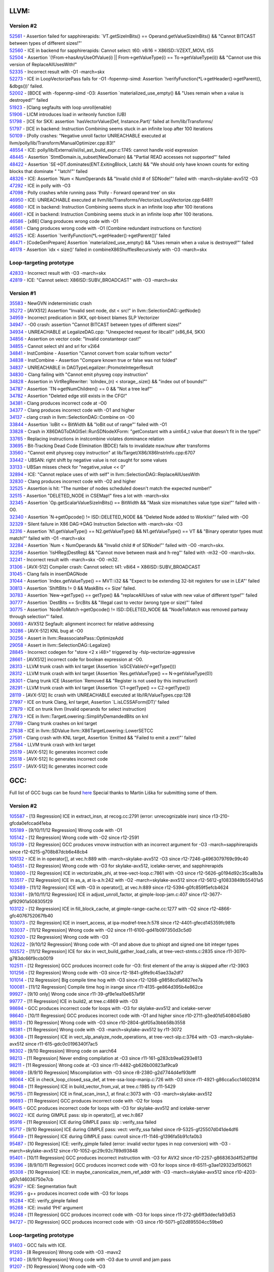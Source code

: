 ====================================
LLVM:
====================================
Version #2
---------------
| `52561 <https://bugs.llvm.org/show_bug.cgi?id=52561>`_ - Assertion failed for sapphirerapids: \`VT.getSizeInBits() == Operand.getValueSizeInBits() && "Cannot BITCAST between types of different sizes!"'
| `52560 <https://bugs.llvm.org/show_bug.cgi?id=52560>`_ - ICE in backend for sapphirerapids: Cannot select: t60: v8i16 = X86ISD::VZEXT_MOVL t55
| `52504 <https://bugs.llvm.org/show_bug.cgi?id=52504>`_ - Assertion \`(!From->hasAnyUseOfValue(i) || From->getValueType(i) == To->getValueType(i)) && "Cannot use this version of ReplaceAllUsesWith!"
| `52335 <https://bugs.llvm.org/show_bug.cgi?id=52335>`_ - Incorrect result with -O1 -march=skx
| `52273 <https://bugs.llvm.org/show_bug.cgi?id=52273>`_ - ICE in LoopVectorizePass fails for -O1 -fopenmp-simd: Assertion \`!verifyFunction(*L->getHeader()->getParent(), &dbgs())' failed.
| `52002 <https://bugs.llvm.org/show_bug.cgi?id=52002>`_ - [BDCE with -fopenmp-simd -O3: Assertion \`materialized_use_empty() && "Uses remain when a value is destroyed!"' failed
| `51923 <https://bugs.llvm.org/show_bug.cgi?id=51923>`_ - [Clang segfaults with loop unroll(enable)
| `51906 <https://bugs.llvm.org/show_bug.cgi?id=51906>`_ - LICM introduces load in writeonly function (UB)
| `51798 <https://bugs.llvm.org/show_bug.cgi?id=51798>`_ - [ICE for SKX: assertion \`hasVectorValue(Def, Instance.Part)' failed at llvm/lib/Transforms/
| `51797 <https://bugs.llvm.org/show_bug.cgi?id=51797>`_ - [ICE in backend: Instruction Combining seems stuck in an infinite loop after 100 iterations
| `50109 <https://bugs.llvm.org/show_bug.cgi?id=50109>`_ - [Polly crashes: "Negative unroll factor UNREACHABLE executed at llvm/polly/lib/Transform/ManualOptimizer.cpp:83!"
| `48554 <https://bugs.llvm.org/show_bug.cgi?id=48554>`_ - ICE: polly/lib/External/isl/isl_ast_build_expr.c:1745: cannot handle void expression
| `48445 <https://bugs.llvm.org/show_bug.cgi?id=48445>`_ - Assertion \`StmtDomain\.is_subset(NewDomain) && "Partial READ accesses not supported"' failed
| `48422 <https://bugs.llvm.org/show_bug.cgi?id=48422>`_ - Assertion \`SE->DT\.dominates(ENT\.ExitingBlock, Latch) && "We should only have known counts for exiting blocks that dominate " "latch!"' failed
| `48326 <https://bugs.llvm.org/show_bug.cgi?id=48326>`_ - ICE: Assertion \`Num < NumOperands && "Invalid child # of SDNode!"' failed with -march=skylake-avx512 -O3
| `47292 <https://bugs.llvm.org/show_bug.cgi?id=47292>`_ - ICE in polly with -O3
| `47098 <https://bugs.llvm.org/show_bug.cgi?id=47098>`_ - Polly crashes while running pass 'Polly - Forward operand tree' on skx
| `46950 <https://bugs.llvm.org/show_bug.cgi?id=46950>`_ - ICE: UNREACHABLE executed at llvm/lib/Transforms/Vectorize/LoopVectorize.cpp:6481!
| `46680 <https://bugs.llvm.org/show_bug.cgi?id=46680>`_ - ICE in backend: Instruction Combining seems stuck in an infinite loop after 100 iterations
| `46661 <https://bugs.llvm.org/show_bug.cgi?id=46661>`_ - ICE in backend: Instruction Combining seems stuck in an infinite loop after 100 iterations.
| `46586 <https://bugs.llvm.org/show_bug.cgi?id=46586>`_ - [x86] Clang produces wrong code with -O1
| `46561 <https://bugs.llvm.org/show_bug.cgi?id=46561>`_ - Clang produces wrong code with -O1 (Combine redundant instructions on function)
| `46525 <https://bugs.llvm.org/show_bug.cgi?id=46525>`_ - ICE: Assertion \`!verifyFunction(\*L->getHeader()->getParent())' failed
| `46471 <https://bugs.llvm.org/show_bug.cgi?id=46471>`_ - [CodeGenPrepare] Assertion \`materialized_use_empty() && "Uses remain when a value is destroyed!"' failed
| `46178 <https://bugs.llvm.org/show_bug.cgi?id=46178>`_ - Assertion \`idx < size()' failed in combineX86ShufflesRecursively with -O3 -march=skx

Loop-targeting prototype
-------------------------
| `42833 <https://bugs.llvm.org/show_bug.cgi?id=42833>`_ - Incorrect result with -O3 -march=skx
| `42819 <https://bugs.llvm.org/show_bug.cgi?id=42819>`_ - ICE: "Cannot select: X86ISD::SUBV_BROADCAST" with -O3 -march=skx

Version #1
---------------
| `35583 <https://bugs.llvm.org/show_bug.cgi?id=35583>`_ - NewGVN indeterministic crash
| `35272 <https://bugs.llvm.org/show_bug.cgi?id=35272>`_ - [AVX512] Assertion "Invalid sext node, dst < src!" in llvm::SelectionDAG::getNode()
| `34959 <https://bugs.llvm.org/show_bug.cgi?id=34959>`_ - Incorrect predication in SKX, opt-bisect blames SLP Vectorizer
| `34947 <https://bugs.llvm.org/show_bug.cgi?id=34947>`_ - -O0 crash: assertion "Cannot BITCAST between types of different sizes!"
| `34934 <https://bugs.llvm.org/show_bug.cgi?id=34934>`_ - UNREACHABLE at LegalizeDAG.cpp: "Unexpected request for libcall!" (x86_64, SKX)
| `34856 <https://bugs.llvm.org/show_bug.cgi?id=34856>`_ - Assertion on vector code: "Invalid constantexpr cast!"
| `34855 <https://bugs.llvm.org/show_bug.cgi?id=34855>`_ - Cannot select shl and srl for v2i64
| `34841 <https://bugs.llvm.org/show_bug.cgi?id=34841>`_ - InstCombine - Assertion "Cannot convert from scalar to/from vector"
| `34838 <https://bugs.llvm.org/show_bug.cgi?id=34838>`_ - InstCombine - Assertion "Compare known true or false was not folded"
| `34837 <https://bugs.llvm.org/show_bug.cgi?id=34837>`_ - UNREACHABLE in DAGTypeLegalizer::PromoteIntegerResult
| `34830 <https://bugs.llvm.org/show_bug.cgi?id=34830>`_ - Clang failing with "Cannot emit physreg copy instruction"
| `34828 <https://bugs.llvm.org/show_bug.cgi?id=34828>`_ - Assertion in VirtRegRewriter: \`toIndex_(n) < storage\_.size() && "index out of bounds!"'
| `34787 <https://bugs.llvm.org/show_bug.cgi?id=34787>`_ - Assertion \`TN->getNumChildren() == 0 && "Not a tree leaf"'
| `34782 <https://bugs.llvm.org/show_bug.cgi?id=34782>`_ - Assertion "Deleted edge still exists in the CFG!"
| `34381 <https://bugs.llvm.org/show_bug.cgi?id=34381>`_ - Clang produces incorrect code at -O0
| `34377 <https://bugs.llvm.org/show_bug.cgi?id=34377>`_ - Clang produces incorrect code with -O1 and higher
| `34137 <https://bugs.llvm.org/show_bug.cgi?id=34137>`_ - clang crash in llvm::SelectionDAG::Combine on -O0
| `33844 <https://bugs.llvm.org/show_bug.cgi?id=33844>`_ - Assertion \`loBit <= BitWidth && "loBit out of range"' failed with -O1
| `33828 <https://bugs.llvm.org/show_bug.cgi?id=33828>`_ - Crash in X86DAGToDAGISel::RunSDNodeXForm: "getConstant with a uint64_t value that doesn't fit in the type!"
| `33765 <https://bugs.llvm.org/show_bug.cgi?id=33765>`_ - Replacing instructions in instcombine violates dominance relation
| `33695 <https://bugs.llvm.org/show_bug.cgi?id=33695>`_ - Bit-Tracking Dead Code Elimination (BDCE) fails to invalidate nsw/nuw after transforms
| `33560 <https://bugs.llvm.org/show_bug.cgi?id=33560>`_ - "Cannot emit physreg copy instruction" at lib/Target/X86/X86InstrInfo.cpp:6707
| `33442 <https://bugs.llvm.org/show_bug.cgi?id=33442>`_ - UBSAN: right shift by negative value is not caught for some values
| `33133 <https://bugs.llvm.org/show_bug.cgi?id=33133>`_ - UBSan misses check for "negative_value << 0"
| `32894 <https://bugs.llvm.org/show_bug.cgi?id=32894>`_ - ICE: "Cannot replace uses of with self" in llvm::SelectionDAG::ReplaceAllUsesWith
| `32830 <https://bugs.llvm.org/show_bug.cgi?id=32830>`_ - Clang produces incorrect code with -O2 and higher
| `32525 <https://bugs.llvm.org/show_bug.cgi?id=32525>`_ - Assertion is hit: "The number of nodes scheduled doesn't match the expected number!"
| `32515 <https://bugs.llvm.org/show_bug.cgi?id=32515>`_ - Assertion "DELETED_NODE in CSEMap!" fires a lot with -march=skx
| `32345 <https://bugs.llvm.org/show_bug.cgi?id=32345>`_ - Assertion \`Op.getScalarValueSizeInBits() == BitWidth && "Mask size mismatches value type size!"' failed with -O0.
| `32340 <https://bugs.llvm.org/show_bug.cgi?id=32340>`_ - Assertion \`N->getOpcode() != ISD::DELETED_NODE && "Deleted Node added to Worklist"' failed with -O0
| `32329 <https://bugs.llvm.org/show_bug.cgi?id=32329>`_ - Silent failure in X86 DAG->DAG Instruction Selection with -march=skx -O3
| `32316 <https://bugs.llvm.org/show_bug.cgi?id=32316>`_ - Assertion \`N1.getValueType() == N2.getValueType() && N1.getValueType() == VT && "Binary operator types must match!"' failed with -O1 -march=skx
| `32284 <https://bugs.llvm.org/show_bug.cgi?id=32284>`_ - Assertion \`Num < NumOperands && "Invalid child # of SDNode!"' failed with -O0 -march=skx.
| `32256 <https://bugs.llvm.org/show_bug.cgi?id=32256>`_ - Assertion \`!isHReg(DestReg) && "Cannot move between mask and h-reg"' failed with -m32 -O0 -march=skx.
| `32241 <https://bugs.llvm.org/show_bug.cgi?id=32241>`_ - Incorrect result with -march=skx -O0 -m32.
| `31306 <https://bugs.llvm.org/show_bug.cgi?id=31306>`_ - [AVX-512] Compiler crash: Cannot select: t41: v8i64 = X86ISD::SUBV_BROADCAST
| `31045 <https://bugs.llvm.org/show_bug.cgi?id=31045>`_ - Clang fails in insertDAGNode
| `31044 <https://bugs.llvm.org/show_bug.cgi?id=31044>`_ - Assertion \`Index.getValueType() == MVT::i32 && "Expect to be extending 32-bit registers for use in LEA"' failed
| `30813 <https://bugs.llvm.org/show_bug.cgi?id=30813>`_ - Assertion \`ShiftBits != 0 && MaskBits <= Size' failed.
| `30783 <https://bugs.llvm.org/show_bug.cgi?id=30783>`_ - Assertion \`New->getType() == getType() && "replaceAllUses of value with new value of different type!"' failed
| `30777 <https://bugs.llvm.org/show_bug.cgi?id=30777>`_ - Assertion \`DestBits == SrcBits && "Illegal cast to vector (wrong type or size)"' failed
| `30775 <https://bugs.llvm.org/show_bug.cgi?id=30775>`_ - Assertion \`NodeToMatch->getOpcode() != ISD::DELETED_NODE && "NodeToMatch was removed partway through selection"' failed.
| `30693 <https://bugs.llvm.org/show_bug.cgi?id=30693>`_ - AVX512 Segfault: alignment incorrect for relative addressing
| `30286 <https://bugs.llvm.org/show_bug.cgi?id=30286>`_ - [AVX-512] KNL bug at -O0
| `30256 <https://bugs.llvm.org/show_bug.cgi?id=30256>`_ - Assert in llvm::ReassociatePass::OptimizeAdd
| `29058 <https://bugs.llvm.org/show_bug.cgi?id=29058>`_ - Assert in llvm::SelectionDAG::Legalize()
| `28845 <https://bugs.llvm.org/show_bug.cgi?id=28845>`_ - Incorrect codegen for "store <2 x i48>" triggered by -fslp-vectorize-aggressive
| `28661 <https://bugs.llvm.org/show_bug.cgi?id=28661>`_ - [AVX512] incorrect code for boolean expression at -O0.
| `28313 <https://bugs.llvm.org/show_bug.cgi?id=28313>`_ - LLVM trunk crash with knl target (Assertion \`isSCEVable(V->getType()))
| `28312 <https://bugs.llvm.org/show_bug.cgi?id=28312>`_ - LLVM trunk crash with knl target (Assertion \`Res.getValueType() == N->getValueType(0))
| `28301 <https://bugs.llvm.org/show_bug.cgi?id=28301>`_ - Clang trunk ICE (Assertion \`Removed && "Register is not used by this instruction!)
| `28291 <https://bugs.llvm.org/show_bug.cgi?id=28291>`_ - LLVM trunk crash with knl target (Assertion \`C1->getType() == C2->getType())
| `28119 <https://bugs.llvm.org/show_bug.cgi?id=28119>`_ - [AVX-512] llc crash with UNREACHABLE executed at lib/IR/ValueTypes.cpp:128
| `27997 <https://bugs.llvm.org/show_bug.cgi?id=27997>`_ - ICE on trunk Clang, knl target, Assertion \`L.isLCSSAForm(DT)' failed
| `27879 <https://bugs.llvm.org/show_bug.cgi?id=27879>`_ - ICE on trunk llvm (Invalid operands for select instruction)
| `27873 <https://bugs.llvm.org/show_bug.cgi?id=27873>`_ - ICE in llvm::TargetLowering::SimplifyDemandedBits on knl
| `27789 <https://bugs.llvm.org/show_bug.cgi?id=27789>`_ - Clang trunk crashes on knl target
| `27638 <https://bugs.llvm.org/show_bug.cgi?id=27638>`_ - ICE in llvm::SDValue llvm::X86TargetLowering::LowerSETCC
| `27591 <https://bugs.llvm.org/show_bug.cgi?id=27591>`_ - Clang crash with KNL target, Assertion \`Emitted && "Failed to emit a zext!"' failed
| `27584 <https://bugs.llvm.org/show_bug.cgi?id=27584>`_ - LLVM trunk crash with knl target
| `25519 <https://bugs.llvm.org/show_bug.cgi?id=25519>`_ - [AVX-512] llc generates incorrect code
| `25518 <https://bugs.llvm.org/show_bug.cgi?id=25518>`_ - [AVX-512] llc generates incorrect code
| `25517 <https://bugs.llvm.org/show_bug.cgi?id=25517>`_ - [AVX-512] llc generates incorrect code

====================================
GCC:
====================================
Full list of GCC bugs can be found `here <https://gcc.gnu.org/bugzilla/show_bug.cgi?id=103035>`_
Special thanks to Martin Liška for submitting some of them.

Version #2
---------------
| `105587 <https://gcc.gnu.org/bugzilla/show_bug.cgi?id=105587>`_ -  [13 Regression] ICE in extract_insn, at recog.cc:2791 (error: unrecognizable insn) since r13-210-gfcda0efccad41eba
| `105189 <https://gcc.gnu.org/bugzilla/show_bug.cgi?id=105189>`_ -  [9/10/11/12 Regression] Wrong code with -O1
| `105142 <https://gcc.gnu.org/bugzilla/show_bug.cgi?id=105142>`_ -  [12 Regression] Wrong code with -O2 since r12-2591
| `105139 <https://gcc.gnu.org/bugzilla/show_bug.cgi?id=105139>`_ -  [12 Regression] GCC produces vmovw instruction with an incorrect argument for -O3 -march=sapphirerapids since r12-6215-g708b87dcb6e48cb4
| `105132 <https://gcc.gnu.org/bugzilla/show_bug.cgi?id=105132>`_ -  ICE in in operator[], at vec.h:889 with -march=skylake-avx512 -O3 since r12-7246-g4963079769c99c40
| `104551 <https://gcc.gnu.org/bugzilla/show_bug.cgi?id=104551>`_ -  [12 Regression] Wrong code with -O3 for skylake-avx512, icelake-server, and sapphirerapids
| `103800 <https://gcc.gnu.org/bugzilla/show_bug.cgi?id=103800>`_ -  [12 Regression] ICE in vectorizable_phi, at tree-vect-loop.c:7861 with -O3 since r12-5626-g0194d92c35ca8b3a
| `103517 <https://gcc.gnu.org/bugzilla/show_bug.cgi?id=103517>`_ -  [12 Regression] ICE in as_a, at is-a.h:242 with -O2 -march=skylake-avx512 since r12-5612-g10833849b55401a5
| `103489 <https://gcc.gnu.org/bugzilla/show_bug.cgi?id=103489>`_ -  [11/12 Regression] ICE with -O3 in operator[], at vec.h:889 since r12-5394-g0fc859f5efcb4624
| `103361 <https://gcc.gnu.org/bugzilla/show_bug.cgi?id=103361>`_ -  [9/10/11/12 Regression] ICE in adjust_unroll_factor, at gimple-loop-jam.c:407 since r12-3677-gf92901a508305f29
| `103122 <https://gcc.gnu.org/bugzilla/show_bug.cgi?id=103122>`_ -  [12 Regression] ICE in fill_block_cache, at gimple-range-cache.cc:1277 with -O2 since r12-4866-gfc4076752067fb40
| `103073 <https://gcc.gnu.org/bugzilla/show_bug.cgi?id=103073>`_ -  [12 Regression] ICE in insert_access, at ipa-modref-tree.h:578 since r12-4401-gfecd145359fc981b
| `103037 <https://gcc.gnu.org/bugzilla/show_bug.cgi?id=103037>`_ - [11/12 Regression] Wrong code with -O2 since r11-6100-gd41b097350d3c5d0
| `102920 <https://gcc.gnu.org/bugzilla/show_bug.cgi?id=102920>`_ - [12 Regression] Wrong code with -O3
| `102622 <https://gcc.gnu.org/bugzilla/show_bug.cgi?id=102622>`_ - [9/10/12 Regression] Wrong code with -O1 and above due to phiopt and signed one bit integer types
| `102572 <https://gcc.gnu.org/bugzilla/show_bug.cgi?id=102572>`_ - [11/12 Regression] ICE for skx in vect_build_gather_load_calls, at tree-vect-stmts.c:2835 since r11-3070-g783dc66f9ccb0019
| `102511 <https://gcc.gnu.org/bugzilla/show_bug.cgi?id=102511>`_ - [12 Regression] GCC produces incorrect code for -O3: first element of the array is skipped after r12-3903
| `101256 <https://gcc.gnu.org/bugzilla/show_bug.cgi?id=101256>`_ - [12 Regression] Wrong code with -O3 since r12-1841-g9fe9c45ae33a2df7
| `101014 <https://gcc.gnu.org/bugzilla/show_bug.cgi?id=101014>`_ - [12 Regression] Big compile time hog with -O3 since r12-1268-g9858cd1a6827ee7a
| `100081 <https://gcc.gnu.org/bugzilla/show_bug.cgi?id=100081>`_ - [11/12 Regression] Compile time hog in irange since r11-4135-ge864d395b4e862ce
| `99927 <https://gcc.gnu.org/bugzilla/show_bug.cgi?id=99927>`_ - [9/10 only] Wrong code since r11-39-gf9e1ea10e657af9f
| `99777  <https://gcc.gnu.org/bugzilla/show_bug.cgi?id=99777>`_ - [11 Regression] ICE in build2, at tree.c:4869 with -O3
| `98694  <https://gcc.gnu.org/bugzilla/show_bug.cgi?id=98694>`_ - GCC produces incorrect code for loops with -O3 for skylake-avx512 and icelake-server
| `98640  <https://gcc.gnu.org/bugzilla/show_bug.cgi?id=98640>`_ - [10/11 Regression] GCC produces incorrect code with -O1 and higher since r10-2711-g3ed01d5408045d80
| `98513 <https://gcc.gnu.org/bugzilla/show_bug.cgi?id=98513>`_ - [10 Regression] Wrong code with -O3 since r10-2804-gbf05a3bbb58b3558
| `98381 <https://gcc.gnu.org/bugzilla/show_bug.cgi?id=98381>`_ - [11 Regression] Wrong code with -O3 -march=skylake-avx512 by r11-3072
| `98308 <https://gcc.gnu.org/bugzilla/show_bug.cgi?id=98308>`_ - [11 Regression] ICE in vect_slp_analyze_node_operations, at tree-vect-slp.c:3764 with -O3 -march=skylake-avx512 since r11-615-gdc0c0196340f7ac5
| `98302 <https://gcc.gnu.org/bugzilla/show_bug.cgi?id=98302>`_ - [9/10 Regression] Wrong code on aarch64
| `98213 <https://gcc.gnu.org/bugzilla/show_bug.cgi?id=98213>`_ - [11 Regression] Never ending compilation at -O3 since r11-161-g283cb9ea6293e813
| `98211 <https://gcc.gnu.org/bugzilla/show_bug.cgi?id=98211>`_ - [11 Regression] Wrong code at -O3 since r11-4482-gb626b00823af9ca9
| `98069 <https://gcc.gnu.org/bugzilla/show_bug.cgi?id=98069>`_ - [8/9/10 Regression] Miscompilation with -O3 since r8-2380-g2d7744d4ef93bfff
| `98064 <https://gcc.gnu.org/bugzilla/show_bug.cgi?id=98064>`_ - ICE in check_loop_closed_ssa_def, at tree-ssa-loop-manip.c:726 with -O3 since r11-4921-g86cca5cc14602814
| `98048 <https://gcc.gnu.org/bugzilla/show_bug.cgi?id=98048>`_ - [11 Regression] ICE in build_vector_from_val, at tree.c:1985 by r11-5429
| `96755 <https://gcc.gnu.org/bugzilla/show_bug.cgi?id=96755>`_ - [11 Regression] ICE in final_scan_insn_1, at final.c:3073 with -O3 -march=skylake-avx512
| `96693 <https://gcc.gnu.org/bugzilla/show_bug.cgi?id=96693>`_ - [11 Regression] GCC produces incorrect code with -O2 for loops
| `96415 <https://gcc.gnu.org/bugzilla/show_bug.cgi?id=96415>`_ - GCC produces incorrect code for loops with -O3 for skylake-avx512 and icelake-server
| `96022 <https://gcc.gnu.org/bugzilla/show_bug.cgi?id=96022>`_ - ICE during GIMPLE pass: slp in operator[], at vec.h:867
| `95916 <https://gcc.gnu.org/bugzilla/show_bug.cgi?id=95916>`_ - [11 Regression] ICE during GIMPLE pass: slp : verify_ssa failed
| `95717 <https://gcc.gnu.org/bugzilla/show_bug.cgi?id=95717>`_ - [9/10 Regression] ICE during GIMPLE pass: vect: verify_ssa failed since r9-5325-gf25507d041de4df6
| `95649 <https://gcc.gnu.org/bugzilla/show_bug.cgi?id=95649>`_ - [11 Regression] ICE during GIMPLE pass: cunroll since r11-1146-g1396fa5b91cfa0b3
| `95487 <https://gcc.gnu.org/bugzilla/show_bug.cgi?id=95487>`_ - [10 Regression] ICE: verify_gimple failed (error: invalid vector types in nop conversion) with -O3 -march=skylake-avx512 since r10-1052-gc29c92c789d93848
| `95401 <https://gcc.gnu.org/bugzilla/show_bug.cgi?id=95401>`_ - [10/11 Regression] GCC produces incorrect instruction with -O3 for AVX2 since r10-2257-g868363d4f52df19d
| `95396 <https://gcc.gnu.org/bugzilla/show_bug.cgi?id=95396>`_ - [8/9/10/11 Regression] GCC produces incorrect code with -O3 for loops since r8-6511-g3ae129323d150621
| `95308 <https://gcc.gnu.org/bugzilla/show_bug.cgi?id=95308>`_ - [10 Regression] ICE: in maybe_canonicalize_mem_ref_addr with -O3 -march=skylake-avx512 since r10-4203-g97c146036750e7cb
| `95297 <https://gcc.gnu.org/bugzilla/show_bug.cgi?id=95297>`_ - ICE: Segmentation fault
| `95295 <https://gcc.gnu.org/bugzilla/show_bug.cgi?id=95295>`_ - g++ produces incorrect code with -O3 for loops
| `95284 <https://gcc.gnu.org/bugzilla/show_bug.cgi?id=95284>`_ - ICE: verify_gimple failed
| `95268 <https://gcc.gnu.org/bugzilla/show_bug.cgi?id=95268>`_ - ICE: invalid ‘PHI’ argument
| `95248 <https://gcc.gnu.org/bugzilla/show_bug.cgi?id=95248>`_ - [11 Regression] GCC produces incorrect code with -O3 for loops since r11-272-gb6ff3ddecfa93d53
| `94727 <https://gcc.gnu.org/bugzilla/show_bug.cgi?id=94727>`_ - [10 Regression] GCC produces incorrect code with -O3 since r10-5071-g02d895504cc59be0

Loop-targeting prototype
-------------------------
| `91403 <https://gcc.gnu.org/bugzilla/show_bug.cgi?id=91403>`_ - GCC fails with ICE.
| `91293 <https://gcc.gnu.org/bugzilla/show_bug.cgi?id=91293>`_ - [8 Regression] Wrong code with -O3 -mavx2
| `91240 <https://gcc.gnu.org/bugzilla/show_bug.cgi?id=91240>`_ - [8/9/10 Regression] Wrong code with -O3 due to unroll and jam pass
| `91207 <https://gcc.gnu.org/bugzilla/show_bug.cgi?id=91207>`_ - [10 Regression] Wrong code with -O3
| `91204 <https://gcc.gnu.org/bugzilla/show_bug.cgi?id=91204>`_ - [10 Regression] ICE in expand_expr_real_2, at expr.c:9215 with -O3
| `91178 <https://gcc.gnu.org/bugzilla/show_bug.cgi?id=91178>`_ - [9 Regression] Infinite recursion in split_constant_offset in slp after r260289
| `91145 <https://gcc.gnu.org/bugzilla/show_bug.cgi?id=91145>`_ - [9 Regression] ICE: in vect_build_slp_tree_2, at tree-vect-slp.c:1143 with -march=skylake-avx512 -O3
| `91137 <https://gcc.gnu.org/bugzilla/show_bug.cgi?id=91137>`_ - [7 Regression] Wrong code with -O3

Version #1
---------------
| `83383 <https://gcc.gnu.org/bugzilla/show_bug.cgi?id=83383>`_ - Wrong code with a bunch of type conversion and ternary operators
| `83382 <https://gcc.gnu.org/bugzilla/show_bug.cgi?id=83382>`_ - UBSAN tiggers false-positive warning [-Werror=uninitialized]
| `83252 <https://gcc.gnu.org/bugzilla/show_bug.cgi?id=83252>`_ - [8 Regression] Wrong code with "-march=skylake-avx512 -O3"
| `83221 <https://gcc.gnu.org/bugzilla/show_bug.cgi?id=83221>`_ - [8 Regression] qsort comparator not anti-commutative: -2147483648, -2147483648
| `82778 <https://gcc.gnu.org/bugzilla/show_bug.cgi?id=82778>`_ - crash: insn does not satisfy its constraints
| `82576 <https://gcc.gnu.org/bugzilla/show_bug.cgi?id=82576>`_ - sbitmap_vector_alloc() not ready for 64 bits
| `82413 <https://gcc.gnu.org/bugzilla/show_bug.cgi?id=82413>`_ - [8 Regression] -O0 crash (ICE in decompose, at tree.h:5179)
| `82381 <https://gcc.gnu.org/bugzilla/show_bug.cgi?id=82381>`_ - [8 Regression] internal compiler error: qsort checking failed
| `82353 <https://gcc.gnu.org/bugzilla/show_bug.cgi?id=82353>`_ - [8 Regression] runtime ubsan crash
| `82192 <https://gcc.gnu.org/bugzilla/show_bug.cgi?id=82192>`_ - [5/6/7/8 Regression] gcc produces incorrect code with -O2 and bit-field
| `82073 <https://gcc.gnu.org/bugzilla/show_bug.cgi?id=82073>`_ - internal compiler error: in pop_to_marker, at tree-ssa-scopedtables.c
| `81987 <https://gcc.gnu.org/bugzilla/show_bug.cgi?id=81987>`_ - [8 Regression] ICE in verify_ssa with -O3 -march=skylake-avx512
| `81814 <https://gcc.gnu.org/bugzilla/show_bug.cgi?id=81814>`_ - [5/6/7 Regression] Incorrect behaviour at -O0 (conditional operator)
| `81705 <https://gcc.gnu.org/bugzilla/show_bug.cgi?id=81705>`_ - [8 Regression] UBSAN: yet another false positive
| `81607 <https://gcc.gnu.org/bugzilla/show_bug.cgi?id=81607>`_ - [6 Regression] Conditional operator: "type mismatch in shift expression" error
| `81588 <https://gcc.gnu.org/bugzilla/show_bug.cgi?id=81588>`_ - [7/8 Regression] Wrong code at -O2
| `81556 <https://gcc.gnu.org/bugzilla/show_bug.cgi?id=81556>`_ - [7/8 Regression] Wrong code at -O2
| `81555 <https://gcc.gnu.org/bugzilla/show_bug.cgi?id=81555>`_ - [5/6/7/8 Regression] Wrong code at -O1
| `81553 <https://gcc.gnu.org/bugzilla/show_bug.cgi?id=81553>`_ - [7/8 Regression] ICE in immed_wide_int_const, at emit-rtl.c:607
| `81546 <https://gcc.gnu.org/bugzilla/show_bug.cgi?id=81546>`_ - [8 Regression] ICE at -O3 during GIMPLE pass dom
| `81503 <https://gcc.gnu.org/bugzilla/show_bug.cgi?id=81503>`_ - [8 Regression] Wrong code at -O2
| `81488 <https://gcc.gnu.org/bugzilla/show_bug.cgi?id=81488>`_ - [8 Regression] gcc goes off the limits allocating memory in gimple-ssa-strength-reduction.c
| `81423 <https://gcc.gnu.org/bugzilla/show_bug.cgi?id=81423>`_ - [6/7/8 Regression] Wrong code at -O2
| `81403 <https://gcc.gnu.org/bugzilla/show_bug.cgi?id=81403>`_ - [8 Regression] wrong code at -O3
| `81387 <https://gcc.gnu.org/bugzilla/show_bug.cgi?id=81387>`_ - UBSAN consumes too much memory at -O2
| `81281 <https://gcc.gnu.org/bugzilla/show_bug.cgi?id=81281>`_ - [6/7/8 Regression] UBSAN: false positive, dropped promotion to long type.
| `81162 <https://gcc.gnu.org/bugzilla/show_bug.cgi?id=81162>`_ - [8 Regression] UBSAN switch triggers incorrect optimization in SLSR
| `81148 <https://gcc.gnu.org/bugzilla/show_bug.cgi?id=81148>`_ - UBSAN: two more false positives
| `81097 <https://gcc.gnu.org/bugzilla/show_bug.cgi?id=81097>`_ - UBSAN: false positive for not existing negation operator and a bogus message
| `81088 <https://gcc.gnu.org/bugzilla/show_bug.cgi?id=81088>`_ - UBSAN: false positive as a result of reassosiation
| `81065 <https://gcc.gnu.org/bugzilla/show_bug.cgi?id=81065>`_ - UBSAN: false positive as a result of distribution involving different types
| `80932 <https://gcc.gnu.org/bugzilla/show_bug.cgi?id=80932>`_ - UBSAN: false positive as a result of distribution: c1*(c2*v1-c3*v2)=>c1*c2*v1-c1*c3*v2
| `80875 <https://gcc.gnu.org/bugzilla/show_bug.cgi?id=80875>`_ - [7 Regression] UBSAN: compile time crash in fold_binary_loc at fold-const.c:9817
| `80800 <https://gcc.gnu.org/bugzilla/show_bug.cgi?id=80800>`_ - UBSAN: yet another false positive
| `80620 <https://gcc.gnu.org/bugzilla/show_bug.cgi?id=80620>`_ - [8 Regression] gcc produces wrong code with -O3
| `80597 <https://gcc.gnu.org/bugzilla/show_bug.cgi?id=80597>`_ - [8 Regression] internal compiler error: in compute_inline_parameters, at ipa-inline-analysis.c:3126
| `80536 <https://gcc.gnu.org/bugzilla/show_bug.cgi?id=80536>`_ - [6/7/8 Regression] UBSAN: compile time segfault
| `80403 <https://gcc.gnu.org/bugzilla/show_bug.cgi?id=80403>`_ - UBSAN: compile time crash with "type mismatch in binary expression" message in / and % expr
| `80386 <https://gcc.gnu.org/bugzilla/show_bug.cgi?id=80386>`_ - UBSAN: false positive - constant folding and reassosiation before instrumentation
| `80362 <https://gcc.gnu.org/bugzilla/show_bug.cgi?id=80362>`_ - [5/6 Regression] gcc miscompiles arithmetic with signed char
| `80350 <https://gcc.gnu.org/bugzilla/show_bug.cgi?id=80350>`_ - UBSAN changes code semantics when -fno-sanitize-recover=undefined is used
| `80349 <https://gcc.gnu.org/bugzilla/show_bug.cgi?id=80349>`_ - [6/7 Regression] UBSAN: compile time crash with "type mismatch in binary expression" message
| `80348 <https://gcc.gnu.org/bugzilla/show_bug.cgi?id=80348>`_ - [6 Regression] UBSAN: compile time crash in ubsan_instrument_division
| `80341 <https://gcc.gnu.org/bugzilla/show_bug.cgi?id=80341>`_ - [5/6 Regression] gcc miscompiles division of signed char
| `80297 <https://gcc.gnu.org/bugzilla/show_bug.cgi?id=80297>`_ - [6 Regression] Compiler time crash: type mismatch in binary expression
| `80072 <https://gcc.gnu.org/bugzilla/show_bug.cgi?id=80072>`_ - [7 Regression] ICE in gimple_build_assign_1 with -O3 -march=broadwell/skylake-avx512
| `80067 <https://gcc.gnu.org/bugzilla/show_bug.cgi?id=80067>`_ - [6/7 Regression] ICE in fold_comparison with -fsanitize=undefined
| `80054 <https://gcc.gnu.org/bugzilla/show_bug.cgi?id=80054>`_ - [7 Regression] ICE in verify_ssa with -O3 -march=broadwell/skylake-avx512
| `79399 <https://gcc.gnu.org/bugzilla/show_bug.cgi?id=79399>`_ - GCC fails to compile big source at -O0
| `78726 <https://gcc.gnu.org/bugzilla/show_bug.cgi?id=78726>`_ - [5/6 Regression] Incorrect unsigned arithmetic optimization
| `78720 <https://gcc.gnu.org/bugzilla/show_bug.cgi?id=78720>`_ - [7 Regression] Illegal instruction in generated code
| `78438 <https://gcc.gnu.org/bugzilla/show_bug.cgi?id=78438>`_ - [7 Regression] incorrect comparison optimization
| `78436 <https://gcc.gnu.org/bugzilla/show_bug.cgi?id=78436>`_ - [7 Regression] incorrect write to larger-than-type bitfield (signed char x:9)
| `78132 <https://gcc.gnu.org/bugzilla/show_bug.cgi?id=78132>`_ - [7 Regression] GCC produces invalid instruction (kmovd and kmovq) for KNL.
| `77544 <https://gcc.gnu.org/bugzilla/show_bug.cgi?id=77544>`_ - [6 Regression] segfault at -O0 - infinite loop in simplification
| `77476 <https://gcc.gnu.org/bugzilla/show_bug.cgi?id=77476>`_ - [7 Regression] [AVX-512] illegal kmovb instruction on KNL
| `73714 <https://gcc.gnu.org/bugzilla/show_bug.cgi?id=73714>`_ - [Regression 7] Incorrect unsigned long long arithmetic optimization
| `72835 <https://gcc.gnu.org/bugzilla/show_bug.cgi?id=72835>`_ - [7 Regression] Incorrect arithmetic optimization involving bitfield arguments
| `71657 <https://gcc.gnu.org/bugzilla/show_bug.cgi?id=71657>`_ - Wrong code on trunk gcc (std::out_of_range), westmere
| `71655 <https://gcc.gnu.org/bugzilla/show_bug.cgi?id=71655>`_ - [7 Regression] GCC trunk ICE on westmere target
| `71488 <https://gcc.gnu.org/bugzilla/show_bug.cgi?id=71488>`_ - [6 Regression] Wrong code for vector comparisons with ivybridge and westmere targets
| `71470 <https://gcc.gnu.org/bugzilla/show_bug.cgi?id=71470>`_ - Wrong code on trunk gcc with westmere target
| `71389 <https://gcc.gnu.org/bugzilla/show_bug.cgi?id=71389>`_ - [7 Regression] ICE on trunk gcc on ivybridge target (df_refs_verify)
| `71281 <https://gcc.gnu.org/bugzilla/show_bug.cgi?id=71281>`_ - [7 Regression] ICE on gcc trunk on knl, wsm, ivb and bdw targets (tree-ssa-reassoc)
| `71279 <https://gcc.gnu.org/bugzilla/show_bug.cgi?id=71279>`_ - [6/7 Regression] ICE on trunk gcc with knl target
| `71261 <https://gcc.gnu.org/bugzilla/show_bug.cgi?id=71261>`_ - [7 Regression] Trunk GCC hangs on knl and broadwell targets
| `71259 <https://gcc.gnu.org/bugzilla/show_bug.cgi?id=71259>`_ - [6/7 Regression] GCC trunk emits wrong code
| `70941 <https://gcc.gnu.org/bugzilla/show_bug.cgi?id=70941>`_ - [5 Regression] Test miscompiled with -O2.
| `70902 <https://gcc.gnu.org/bugzilla/show_bug.cgi?id=70902>`_ - [7 Regression] GCC freezes while compiling for 'skylake-avx512' target
| `70728 <https://gcc.gnu.org/bugzilla/show_bug.cgi?id=70728>`_ - GCC trunk emits invalid assembly for knl target
| `70726 <https://gcc.gnu.org/bugzilla/show_bug.cgi?id=70726>`_ - [6/7 Regression] Internal compiler error (ICE) on valid code
| `70725 <https://gcc.gnu.org/bugzilla/show_bug.cgi?id=70725>`_ - Internal compiler error (ICE) on valid code
| `70542 <https://gcc.gnu.org/bugzilla/show_bug.cgi?id=70542>`_ - [6 Regression] Wrong code with -O3 -mavx2.
| `70450 <https://gcc.gnu.org/bugzilla/show_bug.cgi?id=70450>`_ - [6 Regression] Wrong code with -O0 and -O1.
| `70429 <https://gcc.gnu.org/bugzilla/show_bug.cgi?id=70429>`_ - Wrong code with -O1.
| `70354 <https://gcc.gnu.org/bugzilla/show_bug.cgi?id=70354>`_ - [6 Regression] Wrong code with -O3 -march=broadwell and -march=skylake-avx512.
| `70333 <https://gcc.gnu.org/bugzilla/show_bug.cgi?id=70333>`_ - [5 Regression] Test miscompiled with -O0.
| `70252 <https://gcc.gnu.org/bugzilla/show_bug.cgi?id=70252>`_ - ICE in vect_get_vec_def_for_stmt_copy with -O3 -march=skylake-avx512.
| `70251 <https://gcc.gnu.org/bugzilla/show_bug.cgi?id=70251>`_ - Wrong code with -O3 -march=skylake-avx512.
| `70222 <https://gcc.gnu.org/bugzilla/show_bug.cgi?id=70222>`_ - Test miscompiled with -O1
| `70153 <https://gcc.gnu.org/bugzilla/show_bug.cgi?id=70153>`_ - [6 Regression] ICE on valid C++ code
| `70026 <https://gcc.gnu.org/bugzilla/show_bug.cgi?id=70026>`_ - [6 Regression] ICE in expand_expr_real_2 with -O1 -ftree-vectorize
| `70021 <https://gcc.gnu.org/bugzilla/show_bug.cgi?id=70021>`_ - [6 Regression] Test miscompiled with -O3 option for -march=core-avx2.
| `69820 <https://gcc.gnu.org/bugzilla/show_bug.cgi?id=69820>`_ - [6 Regression] Test miscompiled with -O3 option

====================================
ISPC:
====================================
Full list of ISPC bugs can be found `here <https://github.com/ispc/ispc/issues?q=is%3Aissue+label%3Ayarpgen+>`_

| `1851 <https://github.com/ispc/ispc/issues/1851>`_ - LLVM assertion \`Def == PreviousDef' failed.
| `1844 <https://github.com/ispc/ispc/issues/1844>`_ - ICE in LLVM: "Unexpected illegal type" at llvm/lib/CodeGen/SelectionDAG/LegalizeDAG.cpp:978
| `1806	<https://github.com/ispc/ispc/issues/1806>`_ - ISPC produces wrong code with bool type iterator
| `1793 <https://github.com/ispc/ispc/issues/1793>`_ - Wrong code for avx2-i32x16.
| `1788 <https://github.com/ispc/ispc/issues/1788>`_ - ICE: LLVM ERROR: Instruction Combining seems stuck in an infinite loop after 1000 iterations.
| `1771 <https://github.com/ispc/ispc/issues/1771>`_ - Wrong code for avx2-i64x4
| `1768 <https://github.com/ispc/ispc/issues/1768>`_ - Uniform and varying types have different rounding rules.
| `1767 <https://github.com/ispc/ispc/issues/1767>`_ - Assertion \`V.getNode() && \"Getting TableId on SDValue()"' failed.
| `1763 <https://github.com/ispc/ispc/issues/1763>`_ - Wrong code for avx2-i64x4
| `1762 <https://github.com/ispc/ispc/issues/1762>`_ - ICE: "scatterFunc != NULL".
| `1729 <https://github.com/ispc/ispc/issues/1729>`_ - Assertion failed: "ci != NULL".
| `1719 <https://github.com/ispc/ispc/issues/1719>`_ - Division by zero leads to ICE

====================================
Alive2:
====================================
| `762 <https://github.com/AliveToolkit/alive2/issues/762>`_ - missed alarm bug
| `756 <https://github.com/AliveToolkit/alive2/issues/756>`_ - False-negative when introducing stores to extern global variables


====================================
OpenWatcom v2
====================================
Version #2
---------------
| `1043 <https://github.com/open-watcom/open-watcom-v2/issues/1043>`_ - Add support for typeof (needed for C23 and YARPGen master)

Version #1
---------------
| `1044 <https://github.com/open-watcom/open-watcom-v2/issues/1044>`_ - OW fails with: E1112: Initializer list cannot be empty. # yarpgen(v1)
| `1045 <https://github.com/open-watcom/open-watcom-v2/issues/1045>`_ - OW is very very slow for a big testfile # (yarpgen_v1 with seed 25) 

